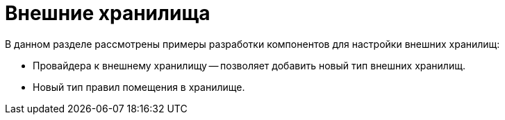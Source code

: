 = Внешние хранилища

.В данном разделе рассмотрены примеры разработки компонентов для настройки внешних хранилищ:
* Провайдера к внешнему хранилищу -- позволяет добавить новый тип внешних хранилищ.
* Новый тип правил помещения в хранилище.
